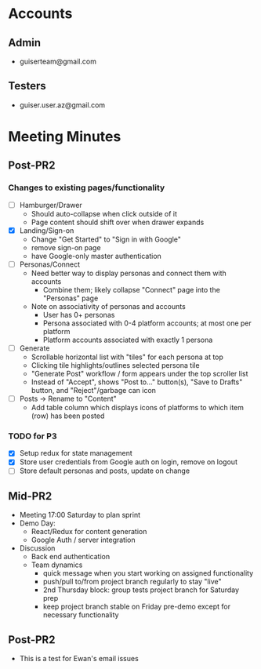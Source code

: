 * Accounts
** Admin
+ guiserteam@gmail.com
** Testers
+ guiser.user.az@gmail.com
* Meeting Minutes
** Post-PR2
*** Changes to existing pages/functionality
+ [ ] Hamburger/Drawer
  + Should auto-collapse when click outside of it
  + Page content should shift over when drawer expands
+ [X] Landing/Sign-on
  + Change "Get Started" to "Sign in with Google"
  + remove sign-on page
  + have Google-only master authentication
+ [ ] Personas/Connect
  + Need better way to display personas and connect them with accounts
    + Combine them; likely collapse "Connect" page into the "Personas" page
  + Note on associativity of personas and accounts
    + User has 0+ personas
    + Persona associated with 0-4 platform accounts; at most one per platform
    + Platform accounts associated with exactly 1 persona
+ [ ] Generate
  + Scrollable horizontal list with "tiles" for each persona at top
  + Clicking tile highlights/outlines selected persona tile
  + "Generate Post" workflow / form appears under the top scroller list
  + Instead of "Accept", shows "Post to..." button(s), "Save to Drafts" button, and "Reject"/garbage can icon
+ [ ] Posts -> Rename to "Content"
  + Add table column which displays icons of platforms to which item (row) has been posted
*** TODO for P3
+ [X] Setup redux for state management
+ [X] Store user credentials from Google auth on login, remove on logout
+ [ ] Store default personas and posts, update on change
** Mid-PR2
+ Meeting 17:00 Saturday to plan sprint
+ Demo Day:
  * React/Redux for content generation  
  * Google Auth / server integration
+ Discussion
  * Back end authentication
  * Team dynamics
    - quick message when you start working on assigned functionality
    - push/pull to/from project branch regularly to stay "live"
    - 2nd Thursday block: group tests project branch for Saturday prep
    - keep project branch stable on Friday pre-demo except for necessary functionality
** Post-PR2
+ This is a test for Ewan's email issues
